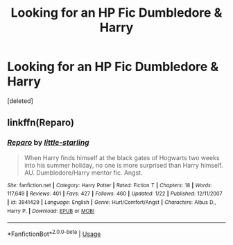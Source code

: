 #+TITLE: Looking for an HP Fic Dumbledore & Harry

* Looking for an HP Fic Dumbledore & Harry
:PROPERTIES:
:Score: 2
:DateUnix: 1591548231.0
:DateShort: 2020-Jun-07
:FlairText: What's That Fic?
:END:
[deleted]


** linkffn(Reparo)
:PROPERTIES:
:Author: GeronimoForever11
:Score: 1
:DateUnix: 1591555728.0
:DateShort: 2020-Jun-07
:END:

*** [[https://www.fanfiction.net/s/3941429/1/][*/Reparo/*]] by [[https://www.fanfiction.net/u/207659/little-starling][/little-starling/]]

#+begin_quote
  When Harry finds himself at the black gates of Hogwarts two weeks into his summer holiday, no one is more surprised than Harry himself. AU. Dumbledore/Harry mentor fic. Angst.
#+end_quote

^{/Site/:} ^{fanfiction.net} ^{*|*} ^{/Category/:} ^{Harry} ^{Potter} ^{*|*} ^{/Rated/:} ^{Fiction} ^{T} ^{*|*} ^{/Chapters/:} ^{18} ^{*|*} ^{/Words/:} ^{117,649} ^{*|*} ^{/Reviews/:} ^{401} ^{*|*} ^{/Favs/:} ^{427} ^{*|*} ^{/Follows/:} ^{460} ^{*|*} ^{/Updated/:} ^{1/22} ^{*|*} ^{/Published/:} ^{12/11/2007} ^{*|*} ^{/id/:} ^{3941429} ^{*|*} ^{/Language/:} ^{English} ^{*|*} ^{/Genre/:} ^{Hurt/Comfort/Angst} ^{*|*} ^{/Characters/:} ^{Albus} ^{D.,} ^{Harry} ^{P.} ^{*|*} ^{/Download/:} ^{[[http://www.ff2ebook.com/old/ffn-bot/index.php?id=3941429&source=ff&filetype=epub][EPUB]]} ^{or} ^{[[http://www.ff2ebook.com/old/ffn-bot/index.php?id=3941429&source=ff&filetype=mobi][MOBI]]}

--------------

*FanfictionBot*^{2.0.0-beta} | [[https://github.com/tusing/reddit-ffn-bot/wiki/Usage][Usage]]
:PROPERTIES:
:Author: FanfictionBot
:Score: 1
:DateUnix: 1591555757.0
:DateShort: 2020-Jun-07
:END:
